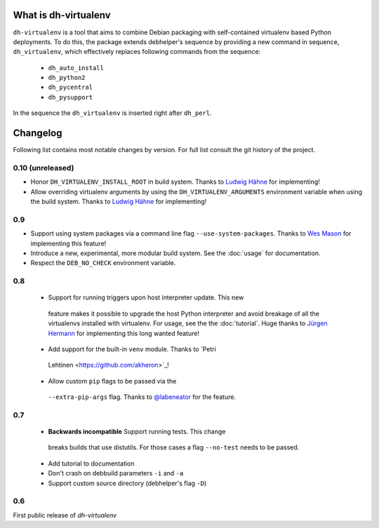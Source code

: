 =======================
 What is dh-virtualenv
=======================

``dh-virtualenv`` is a tool that aims to combine Debian packaging with
self-contained virtualenv based Python deployments. To do this, the
package extends debhelper's sequence by providing a new command in sequence,
``dh_virtualenv``, which effectively replaces following commands
from the sequence:

 * ``dh_auto_install``
 * ``dh_python2``
 * ``dh_pycentral``
 * ``dh_pysupport``

In the sequence the ``dh_virtualenv`` is inserted right after
``dh_perl``.


===========
 Changelog
===========

Following list contains most notable changes by version. For full list
consult the git history of the project.

0.10 (unreleased)
=================

* Honor ``DH_VIRTUALENV_INSTALL_ROOT`` in build system. Thanks to 
  `Ludwig Hähne <https://github.com/Pankrat>`_ for implementing!
* Allow overriding virtualenv arguments by using the
  ``DH_VIRTUALENV_ARGUMENTS`` environment variable when using the 
  build system. Thanks to `Ludwig Hähne <https://github.com/Pankrat>`_
  for implementing!

0.9
===

* Support using system packages via a command line flag
  ``--use-system-packages``. Thanks to `Wes Mason
  <https://github.com/1stvamp>`_ for implementing this feature!
* Introduce a new, experimental, more modular build system. See the
  :doc:`usage` for documentation.
* Respect the ``DEB_NO_CHECK`` environment variable.

0.8
===

 * Support for running triggers upon host interpreter update. This new
  feature makes it possible to upgrade the host Python interpreter
  and avoid breakage of all the virtualenvs installed with
  virtualenv. For usage, see the the :doc:`tutorial`. Huge thanks to
  `Jürgen Hermann <https://github.com/jhermann>`_ for implementing
  this long wanted feature!
 * Add support for the built-in ``venv`` module. Thanks to `Petri
  Lehtinen <https://github.com/akheron>`_!
 * Allow custom ``pip`` flags to be passed via the
  ``--extra-pip-args`` flag. Thanks to `@labeneator
  <https://github.com/labeneator>`_ for the feature.

0.7
===

 * **Backwards incompatible** Support running tests. This change
  breaks builds that use distutils. For those cases a flag
  ``--no-test`` needs to be passed.
 * Add tutorial to documentation
 * Don't crash on debbuild parameters ``-i`` and ``-a``
 * Support custom source directory (debhelper's flag ``-D``)

0.6
===

First public release of *dh-virtualenv*

